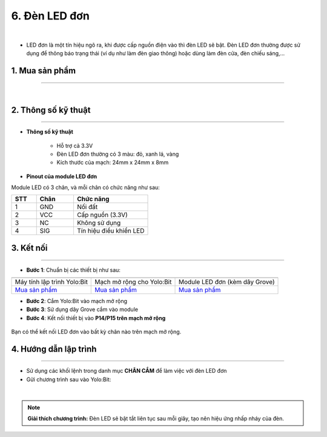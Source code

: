 6. Đèn LED đơn
=============

.. image:: images/6.1.png
    :width: 400px
    :align: center 
|

- LED đơn là một tín hiệu ngõ ra, khi được cấp nguồn điện vào thì đèn LED sẽ bật. Đèn LED đơn thường được sử dụng để thông báo trạng thái (ví dụ như làm đèn giao thông) hoặc dùng làm đèn cửa, đèn chiếu sáng,…

**1. Mua sản phẩm**
-----------
----------

..  image:: images/gio.png
    :alt: some image
    :target: https://ohstem.vn/product/den-led-don/
    :class: with-shadow
    :scale: 100%
    :align: center
|

**2. Thông số kỹ thuật**
------------
-------------

- **Thông số kỹ thuật**

    + Hỗ trợ cả 3.3V
    + Đèn LED đơn thường có 3 màu: đỏ, xanh lá, vàng 
    + Kích thước của mạch: 24mm x 24mm x 8mm


- **Pinout của module LED đơn**

Module LED có 3 chân, và mỗi chân có chức năng như sau:

..  csv-table:: 
    :header: "STT", "Chân", "Chức năng"
    :widths: 10, 15, 30

    1, "GND", "Nối đất"
    2, "VCC", "Cấp nguồn (3.3V)"
    3, "NC", "Không sử dụng"
    4, "SIG", "Tín hiệu điều khiển LED"

**3. Kết nối**
------------
------------

- **Bước 1**: Chuẩn bị các thiết bị như sau: 

.. list-table:: 
   :widths: auto
   :header-rows: 1
     
   * - .. image:: images/yolo.png
          :width: 200px
          :align: center
     - .. image:: images/mmr.png
          :width: 200px
          :align: center
     - .. image:: images/6.1.png
          :width: 200px
          :align: center
   * - Máy tính lập trình Yolo:Bit
     - Mạch mở rộng cho Yolo:Bit
     - Module LED đơn (kèm dây Grove)
   * - `Mua sản phẩm <https://ohstem.vn/product/may-tinh-lap-trinh-yolobit/>`_
     - `Mua sản phẩm <https://ohstem.vn/product/grove-shield/>`_
     - `Mua sản phẩm <https://ohstem.vn/product/den-led-don/>`_


- **Bước 2**: Cắm Yolo:Bit vào mạch mở rộng
- **Bước 3**: Sử dụng dây Grove cắm vào module 
- **Bước 4**: Kết nối thiết bị vào **P14/P15 trên mạch mở rộng**


..  figure:: images/6.2.png
    :scale: 70%
    :align: center 

    Bạn có thể kết nối LED đơn vào bất kỳ chân nào trên mạch mở rộng. 

**4. Hướng dẫn lập trình**
--------
------------

- Sử dụng các khối lệnh trong danh mục **CHÂN CẮM** để làm việc với đèn LED đơn

- Gửi chương trình sau vào Yolo:Bit: 

..  image:: images/6.3.png
    :scale: 100%
    :align: center 
|

.. note::

    **Giải thích chương trình:** Đèn LED sẽ bật tắt liên tục sau mỗi giây, tạo nên hiệu ứng nhấp nháy của đèn. 